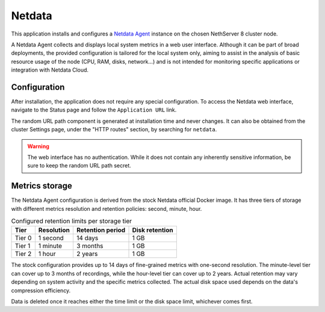 .. _netdata-section:

=======
Netdata
=======

This application installs and configures a `Netdata Agent`__ instance
on the chosen NethServer 8 cluster node.

__ https://learn.netdata.cloud/docs/netdata-agent/

A Netdata Agent collects and displays local system metrics in a web
user interface. Although it can be part of broad deployments, the provided
configuration is tailored for the local system only, aiming to assist in the
analysis of basic resource usage of the node (CPU, RAM, disks, network...)
and is not intended for monitoring specific applications or integration with
Netdata Cloud.

Configuration
=============

After installation, the application does not require any special
configuration. To access the Netdata web interface, navigate to the Status
page and follow the ``Application URL`` link.

The random URL path component is generated at installation time and never
changes. It can also be obtained from the cluster Settings page, under the
"HTTP routes" section, by searching for ``netdata``.

.. warning::

    The web interface has no authentication. While it does not contain any
    inherently sensitive information, be sure to keep the random URL path
    secret.

Metrics storage
===============

The Netdata Agent configuration is derived from the stock Netdata official
Docker image. It has three tiers of storage with different metrics
resolution and retention policies: second, minute, hour. 

.. csv-table:: Configured retention limits per storage tier
   :header: "Tier", "Resolution", "Retention period", "Disk retention"

    "Tier 0", "1 second", "14 days",  "1 GB"
    "Tier 1", "1 minute", "3 months", "1 GB"
    "Tier 2", "1 hour",   "2 years", "1 GB"

The stock configuration provides up to 14 days of fine-grained metrics
with one-second resolution. The minute-level tier can cover up to 3 months
of recordings, while the hour-level tier can cover up to 2 years. Actual
retention may vary depending on system activity and the specific metrics
collected. The actual disk space used depends on the data's compression
efficiency.

Data is deleted once it reaches either the time limit or the disk space
limit, whichever comes first.
